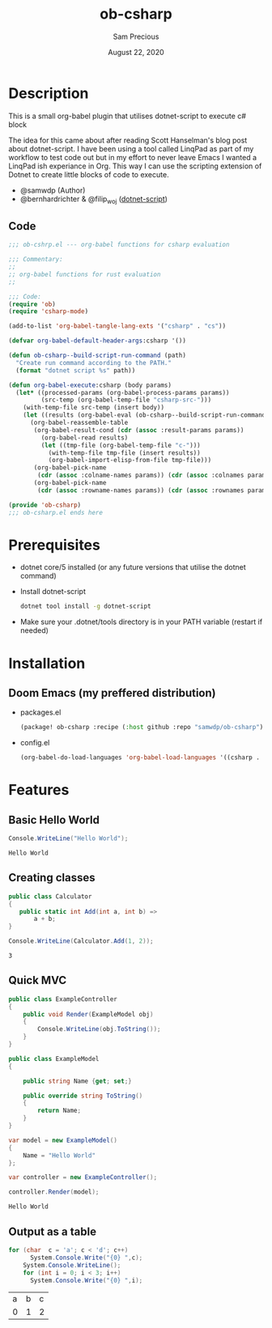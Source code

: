 #+TITLE: ob-csharp
#+DATE:    August 22, 2020
#+Author: Sam Precious

* Table of Contents :TOC_3:noexport:
- [[#description][Description]]
  - [[#code][Code]]
- [[#prerequisites][Prerequisites]]
- [[#installation][Installation]]
  - [[#doom-emacs-my-preffered-distribution][Doom Emacs (my preffered distribution)]]
- [[#features][Features]]
  - [[#basic-hello-world][Basic Hello World]]
  - [[#creating-classes][Creating classes]]
  - [[#quick-mvc][Quick MVC]]
  - [[#output-as-a-table][Output as a table]]

* Description
This is a small org-babel plugin that utilises dotnet-script to execute c# block

The idea for this came about after reading Scott Hanselman's blog post about
dotnet-script. I have been using a tool called LinqPad as part of my workflow to test
code out but in my effort to never leave Emacs I wanted a LinqPad ish experiance in
Org. This way I can use the scripting extension of Dotnet to create little blocks
of code to execute.

+ @samwdp (Author)
+ @bernhardrichter & @filip_woj ([[https://github.com/filipw/dotnet-script][dotnet-script]])

** Code
#+BEGIN_SRC emacs-lisp :tangle ob-csharp.el
;;; ob-cshrp.el --- org-babel functions for csharp evaluation

;;; Commentary:
;;
;; org-babel functions for rust evaluation
;;

;;; Code:
(require 'ob)
(require 'csharp-mode)

(add-to-list 'org-babel-tangle-lang-exts '("csharp" . "cs"))

(defvar org-babel-default-header-args:csharp '())

(defun ob-csharp--build-script-run-command (path)
  "Create run command according to the PATH."
  (format "dotnet script %s" path))

(defun org-babel-execute:csharp (body params)
  (let* ((processed-params (org-babel-process-params params))
         (src-temp (org-babel-temp-file "csharp-src-")))
    (with-temp-file src-temp (insert body))
    (let ((results (org-babel-eval (ob-csharp--build-script-run-command src-temp) "")))
      (org-babel-reassemble-table
       (org-babel-result-cond (cdr (assoc :result-params params))
         (org-babel-read results)
         (let ((tmp-file (org-babel-temp-file "c-")))
           (with-temp-file tmp-file (insert results))
           (org-babel-import-elisp-from-file tmp-file)))
       (org-babel-pick-name
        (cdr (assoc :colname-names params)) (cdr (assoc :colnames params)))
       (org-babel-pick-name
        (cdr (assoc :rowname-names params)) (cdr (assoc :rownames params)))))))

(provide 'ob-csharp)
;;; ob-csharp.el ends here
#+END_SRC

#+RESULTS:
: ob-csharp

* Prerequisites
+ dotnet core/5 installed (or any future versions that utilise the dotnet command)
+ Install dotnet-script
 #+BEGIN_SRC sh
 dotnet tool install -g dotnet-script
 #+END_SRC
+ Make sure your .dotnet/tools directory is in your PATH variable (restart if needed)

* Installation
** Doom Emacs (my preffered distribution)
+ packages.el
 #+BEGIN_SRC emacs-lisp
(package! ob-csharp :recipe (:host github :repo "samwdp/ob-csharp"))
 #+END_SRC
+ config.el
 #+BEGIN_SRC emacs-lisp
(org-babel-do-load-languages 'org-babel-load-languages '((csharp . t)))
 #+END_SRC

* Features
** Basic Hello World
#+BEGIN_SRC csharp :exports both
Console.WriteLine("Hello World");
#+END_SRC

#+RESULTS:
: Hello World

** Creating classes
#+BEGIN_SRC csharp :results verbatim :exports both
public class Calculator
{
   public static int Add(int a, int b) =>
       a + b;
}

Console.WriteLine(Calculator.Add(1, 2));
#+END_SRC

#+RESULTS:
: 3

** Quick MVC
#+BEGIN_SRC csharp :exports both
public class ExampleController
{
    public void Render(ExampleModel obj)
    {
        Console.WriteLine(obj.ToString());
    }
}

public class ExampleModel
{

    public string Name {get; set;}

    public override string ToString()
    {
        return Name;
    }
}

var model = new ExampleModel()
{
    Name = "Hello World"
};

var controller = new ExampleController();

controller.Render(model);
#+END_SRC

#+RESULTS:
: Hello World


** Output as a table
#+BEGIN_SRC csharp :exports both
for (char  c = 'a'; c < 'd'; c++)
      System.Console.Write("{0} ",c);
    System.Console.WriteLine();
    for (int i = 0; i < 3; i++)
      System.Console.Write("{0} ",i);
#+END_SRC

#+RESULTS:
| a | b | c |
| 0 | 1 | 2 |
